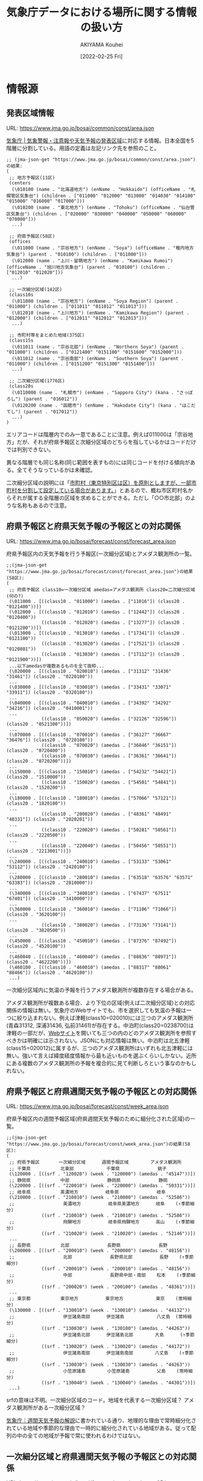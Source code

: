 #+TITLE: 気象庁データにおける場所に関する情報の扱い方
#+DATE: [2022-02-25 Fri]
#+AUTHOR: AKIYAMA Kouhei

* 情報源
** 発表区域情報
:PROPERTIES:
:CUSTOM_ID: common-area-json
:END:

URL: https://www.jma.go.jp/bosai/common/const/area.json

[[https://www.jma.go.jp/jma/kishou/know/saibun/][気象庁 | 気象警報・注意報や天気予報の発表区域]]に対応する情報。日本全国を5階層に分割している。用語の定義は左記リンク先を参照のこと。

#+begin_src elisp
;; (jma-json-get "https://www.jma.go.jp/bosai/common/const/area.json")の結果:
(
 ;; 地方予報区(11区)
 (centers
  (\010100 (name . "北海道地方") (enName . "Hokkaido") (officeName . "札幌管区気象台") (children . ["011000" "012000" "013000" "014030" "014100" "015000" "016000" "017000"]))
  (\010200 (name . "東北地方") (enName . "Tohoku") (officeName . "仙台管区気象台") (children . ["020000" "030000" "040000" "050000" "060000" "070000"]))
  ...)

 ;; 府県予報区(58区)
 (offices
  (\011000 (name . "宗谷地方") (enName . "Soya") (officeName . "稚内地方気象台") (parent . "010100") (children . ["011000"]))
  (\012000 (name . "上川・留萌地方") (enName . "Kamikawa Rumoi") (officeName . "旭川地方気象台") (parent . "010100") (children . ["012010" "012020"]))
  ...)

 ;; 一次細分区域(142区)
 (class10s
  (\011000 (name . "宗谷地方") (enName . "Soya Region") (parent . "011000") (children . ["011011" "011012" "011013"]))
  (\012010 (name . "上川地方") (enName . "Kamikawa Region") (parent . "012000") (children . ["012011" "012012" "012013"]))
  ...)

 ;; 市町村等をまとめた地域(375区)
 (class15s
  (\011011 (name . "宗谷北部") (enName . "Northern Soya") (parent . "011000") (children . ["0121400" "0151100" "0151600" "0152000"]))
  (\011012 (name . "宗谷南部") (enName . "Southern Soya") (parent . "011000") (children . ["0151200" "0151300" "0151400"]))
  ...)

 ;; 二次細分区域(1776区)
 (class20s
  (\0110000 (name . "札幌市") (enName . "Sapporo City") (kana . "さっぽろし") (parent . "016012"))
  (\0120200 (name . "函館市") (enName . "Hakodate City") (kana . "はこだてし") (parent . "017012"))
  ...)
)
#+end_src

エリアコードは階層内でのみ一意であることに注意。例えば011000は「宗谷地方」だが、それが府県予報区と次細分区域のどちらを指しているかはコードだけでは判別できない。

異なる階層でも同じ名称(同じ範囲を表すもの)には同じコードを付ける傾向がある。全てそうなっているかは未確認。

二次細分区域の説明には「[[https://www.jma.go.jp/jma/kishou/know/saibun/][市町村（東京特別区は区）を原則としますが、一部市町村を分割して設定している場合があります。]]」とあるので、概ね市区町村名からそれが属する全階層の区域を求めることができる。ただし「○○市北部」のような名称もあるので注意。

** 府県予報区と府県天気予報の予報区との対応関係
:PROPERTIES:
:CUSTOM_ID: forecast-area-json
:END:

URL: https://www.jma.go.jp/bosai/forecast/const/forecast_area.json

府県予報区内の天気予報を行う予報区(一次細分区域)とアメダス観測所の一覧。

#+begin_src elisp
;;(jma-json-get "https://www.jma.go.jp/bosai/forecast/const/forecast_area.json")の結果(58区):
(
 ;; 府県予報区 class10=一次細分区域 amedas=アメダス観測所 class20=二次細分区域(何の?)
 (\011000 . [((class10 . "011000") (amedas . ["11016"]) (class20 . "0121400"))])
 (\012000 . [((class10 . "012010") (amedas . ["12442"]) (class20 . "0120400"))
             ((class10 . "012020") (amedas . ["13277"]) (class20 . "0121200"))])
 (\013000 . [((class10 . "013010") (amedas . ["17341"]) (class20 . "0121100"))
             ((class10 . "013020") (amedas . ["17521"]) (class20 . "0120801"))
             ((class10 . "013030") (amedas . ["17112"]) (class20 . "0121900"))])
 ...以下amedasが複数あるものを全て抜粋...
 (\020000 . [((class10 . "020010") (amedas . ["31312" "31436" "31461"]) (class20 . "0220100"))
 ...
 (\030000 . [((class10 . "030010") (amedas . ["33431" "33071" "33911"]) (class20 . "0320100"))
 ...
 (\040000 . [((class10 . "040010") (amedas . ["34392" "34292" "34216"]) (class20 . "0410001"))
 ...
             ((class10 . "050020") (amedas . ["32126" "32596"]) (class20 . "0521300"))])
 ...
 (\070000 . [((class10 . "070010") (amedas . ["36127" "36667" "36476"]) (class20 . "0720100"))
             ((class10 . "070020") (amedas . ["36846" "36151"]) (class20 . "0720400"))
             ((class10 . "070030") (amedas . ["36361" "36641"]) (class20 . "0720200"))])
 ...
 (\150000 . [((class10 . "150010") (amedas . ["54232" "54421"]) (class20 . "1510000"))
             ((class10 . "150020") (amedas . ["54501" "54841"]) (class20 . "1520200"))
 ...
 (\180000 . [((class10 . "180010") (amedas . ["57066" "57121"]) (class20 . "1820100"))
 ...
             ((class10 . "200020") (amedas . ["48361" "48491" "48331"]) (class20 . "2020201"))
 ...
             ((class10 . "220020") (amedas . ["50281" "50561"]) (class20 . "2220500"))
 ...
             ((class10 . "220040") (amedas . ["50456" "50551"]) (class20 . "2213001"))])
 ...
 (\240000 . [((class10 . "240010") (amedas . ["53133" "53061" "53112"]) (class20 . "2420100"))
 ...
 (\280000 . [((class10 . "280010") (amedas . ["63518" "63576" "63571" "63383"]) (class20 . "2810000"))
 ...
 (\340000 . [((class10 . "340010") (amedas . ["67437" "67511" "67401"]) (class20 . "3410000"))
 ...
 (\360000 . [((class10 . "360010") (amedas . ["71106" "71066"]) (class20 . "3620100"))
 ...
             ((class10 . "380020") (amedas . ["73136" "73141"]) (class20 . "3820500"))
 ...
 (\450000 . [((class10 . "450010") (amedas . ["87376" "87492"]) (class20 . "4520100"))
 ...
 (\460040 . [((class10 . "460040") (amedas . ["88836" "88971"]) (class20 . "4622200"))])
 (\460100 . [((class10 . "460010") (amedas . ["88317" "88061" "88466"]) (class20 . "4620100"))
 ...)
#+end_src

一次細分区域内に気温の予報を行うアメダス観測所が複数存在する場合がある。

アメダス観測所が複数ある場合、より下位の区域(例えば二次細分区域)との対応関係の情報は無い。気象庁のWebサイトでも、市を選択しても気温の予報は一つに絞り込まれない。例えば津軽(class10=020010)には三つのアメダス観測所(青森31312, 深浦31436, 弘前31461)が存在する。中泊町(class20=0238700)は津軽の一部だが、[[https://www.jma.go.jp/bosai/forecast/#area_type=class20s&area_code=0238700][Webサイト]]を開いても三つの内のどのアメダス観測所を参照すべきかは明確には示されない。JSONにも対応情報は無い。中泊町は北五津軽(class15=020012)に属するが、三つのアメダス観測所はいずれも北五津軽には無い。強いて言えば緯度経度情報から最も近いものを選ぶくらいしかない。近所にある複数のアメダス観測所の予報を複合的に見て判断しろという事なのかもしれない。

** 府県予報区と府県週間天気予報の予報区との対応関係
:PROPERTIES:
:CUSTOM_ID: forecast-week-area-json
:END:

URL: https://www.jma.go.jp/bosai/forecast/const/week_area.json

府県予報区内の週間予報区域(府県週間天気予報のために細分化された区域)の一覧。

#+begin_src elisp
;;(jma-json-get "https://www.jma.go.jp/bosai/forecast/const/week_area.json")の結果(58区):
(
 ;; 府県予報区       一次細分区域      週間予報区域        アメダス観測所
 ;; 千葉県           北東部            千葉県              銚子
 (\120000 . [((srf . "120020") (week . "120000") (amedas . "45147"))])
 ;; 静岡県           中部              静岡県              静岡
 (\220000 . [((srf . "220010") (week . "220000") (amedas . "50331"))])
 ;; 岐阜県           美濃地方          岐阜県              岐阜
 (\210000 . [((srf . "210010") (week . "210000") (amedas . "52586"))
 ;;                  美濃地方          岐阜県美濃地方      岐阜    (↑季節細分)
             ((srf . "210010") (week . "210010") (amedas . "52586"))
 ;;                  飛騨地方          岐阜県飛騨地方      高山    (↑季節細分)
             ((srf . "210020") (week . "210020") (amedas . "52146"))])
 ...
 ;; 長野県           北部              長野県              長野
 (\200000 . [((srf . "200010") (week . "200000") (amedas . "48156"))
 ;;                  北部              長野県北部          長野    (↑季節細分)
             ((srf . "200010") (week . "200010") (amedas . "48156"))
 ;;                  中部              長野県中部・南部    松本    (↑季節細分)
             ((srf . "200020") (week . "200100") (amedas . "48361"))])
 ...
 ;; 東京都           東京地方          東京地方            東京    (常時細分)
 (\130000 . [((srf . "130010") (week . "130010") (amedas . "44132"))
 ;;                  伊豆諸島南部      伊豆諸島            八丈島  (常時細分)
             ((srf . "130030") (week . "130100") (amedas . "44263"))
 ;;                  伊豆諸島北部      伊豆諸島北部        大島      (↑季節細分)
             ((srf . "130020") (week . "130020") (amedas . "44172"))
 ;;                  伊豆諸島南部      伊豆諸島南部        八丈島    (↑季節細分)
             ((srf . "130030") (week . "130030") (amedas . "44263"))
 ;;                  小笠原諸島        小笠原諸島          父島    (常時細分)
             ((srf . "130040") (week . "130040") (amedas . "44301"))])
 ...)
#+end_src

srfの意味は不明。一次細分区域のコード。地域を代表する一次細分区域？ アメダス観測所がある一次細分区域？

[[https://www.jma.go.jp/jma/kishou/know/kurashi/shukan.html][気象庁｜週間天気予報の解説]]に書かれている通り、地理的な理由で常時細分化されている地域や季節的な理由で一時的に細分化されている地域がある。従って配列の中の全ての地域が予報で常に使われるわけではない。

** 一次細分区域と府県週間天気予報の予報区との対応関係
:PROPERTIES:
:CUSTOM_ID: forecast-week-area05.json
:END:

URL: https://www.jma.go.jp/bosai/forecast/const/week_area05.json

一次細分区域がどの週間予報区域(府県週間天気予報のために細分化された区域)に対応しうるかの対応表。

#+begin_src elisp
;;(jma-json-get "https://www.jma.go.jp/bosai/forecast/const/week_area05.json")の結果(142区):
(
 ;; 一次細分区域 [週間予報区域...]
 ;; 北西部   千葉県
 (\120010 . ["120000"])
 ;; 北東部   千葉県
 (\120020 . ["120000"])
 ;; 南部     千葉県
 (\120030 . ["120000"])
 ;; 中部     静岡県
 (\220010 . ["220000"])
 ;; 伊豆     静岡県
 (\220020 . ["220000"])
 ;; 東部     静岡県
 (\220030 . ["220000"])
 ;; 西部     静岡県
 (\220040 . ["220000"])
 ;; 美濃地方 岐阜県 岐阜県美濃地方
 (\210010 . ["210000" "210010"])
 ;; 飛騨地方 岐阜県 岐阜県飛騨地方
 (\210020 . ["210000" "210020"])
 ...
 ;; 北部     長野県 長野県北部
 (\200010 . ["200000" "200010"])
 ;; 中部     長野県 長野県中部・南部
 (\200020 . ["200000" "200100"])
 ;; 南部     長野県 長野県中部・南部
 (\200030 . ["200000" "200100"])
 ...
 ;; 東京地方 東京地方
 (\130010 . ["130010"])
 ;; 伊豆諸島北部 伊豆諸島 伊豆諸島北部
 (\130020 . ["130100" "130020"])
 ;; 伊豆諸島南部 伊豆諸島 伊豆諸島南部
 (\130030 . ["130100" "130030"])
 ;; 小笠原諸島 小笠原諸島
 (\130040 . ["130040"])
 ...)
#+end_src

一次細分区域が属する週間予報区域は[[https://www.jma.go.jp/jma/kishou/know/kurashi/shukan_saibun.html][気象庁｜週間天気予報の季節細分についての解説]]に書かれている通り季節によって変わりうる。配列は可能性のあるものを全て列挙している。

** 二次細分区域の緯度経度範囲
:PROPERTIES:
:CUSTOM_ID: common-class20relm-json
:END:

URL: https://www.jma.go.jp/bosai/common/const/class20relm.json

おそらく二次細分区域を内包する緯度経度範囲。

#+begin_src elisp
;;(jma-json-get "https://www.jma.go.jp/bosai/common/const/class20relm.json")の結果(1772区)
(
 ;; ne=北東角 sw=南西角 parent=市町村等をまとめた地域(class15)
 (\0110000 (name . "札幌市") (ne . [43.1894 141.5054]) (sw . [42.7807 140.9905]) (parent . "016012"))
 (\0120200 (name . "函館市") (ne . [42.0094 141.1874]) (sw . [41.71 140.6924]) (parent . "017012"))
 ...)
#+end_src

** 二次細分区域とアメダス観測所の対応リスト
:PROPERTIES:
:CUSTOM_ID: amedas-class20-list-json
:END:

URL: https://www.jma.go.jp/bosai/amedas/const/amedas_class20_list.json

二次細分区域(概ね市区町村)とアメダス観測所の対応リスト。

#+begin_src elisp
;;(jma-json-get "https://www.jma.go.jp/bosai/amedas/const/amedas_class20_list.json")の結果(1776区):
(
 ;; 札幌市    山口 手稲山 札幌 小金湯 石狩
 (\0110000 . ["14116" "14157" "14163" "14191" "14121"])
 ;; 函館市    川汲 函館 高松 戸井泊 北斗
 (\0120200 . ["23206" "23232" "23281" "23291" "23226"])
 ;; 小樽市    小樽 山口 手稲山 赤井川 余市
 (\0120300 . ["16091" "14116" "14157" "16126" "16076"])
 ;; 旭川市    江丹別 旭川 瑞穂 東神楽 東川
 (\0120400 . ["12386" "12442" "12457" "12501" "12451"])
 ...
 ;; 立川市    所沢 府中 八王子 青梅 飯能
 (\1320200 . ["43266" "44116" "44112" "44056" "43231"])
 ;; 武蔵野市  練馬 府中 世田谷 所沢 東京
 (\1320300 . ["44071" "44116" "44126" "43266" "44132"])
 ;; 三鷹市    練馬 世田谷 府中 東京 日吉
 (\1320400 . ["44071" "44126" "44116" "44132" "46061"])
 ;; 青梅市    青梅 飯能 小沢 所沢 八王子
 (\1320500 . ["44056" "43231" "44051" "43266" "44112"])
 ;; 府中市    府中 練馬 世田谷 所沢 相模原中央
 (\1320600 . ["44116" "44071" "44126" "43266" "46046"])
 ...
 ;; 御蔵島村  三宅坪田 三宅島 神津島
 (\1338200 . ["44228" "44226" "44216"])
 ;; 八丈町    八重見ヶ原 八丈島
 (\1340100 . ["44262" "44263"])
 ;; 青ヶ島村  青ヶ島
 (\1340200 . ["44281"])
 ...
 ;; 高山市    栃尾 清見 高山 丹生川 六厩 船山 宮之前
 (\2120300 . ["52111" "52137" "52146" "52152" "52181" "52192" "52196"])
 ...)
#+end_src

おそらく付近の観測所を並べたもの。

天気予報・週間天気予報で使うアメダス観測所が含まれているとは限らない。

** アメダス観測所リスト
:PROPERTIES:
:CUSTOM_ID: amedas-amedastable-json
:END:

URL: https://www.jma.go.jp/bosai/amedas/const/amedastable.json

アメダス観測所(地域気象観測所)の一覧。アメダスに関する説明は[[https://www.jma.go.jp/jma/kishou/know/amedas/kaisetsu.html#:~:text=%E3%82%A2%E3%83%A1%E3%83%80%E3%82%B9%E3%81%AF1974%E5%B9%B411,%E3%81%95%E3%82%82%E8%A6%B3%E6%B8%AC%E3%81%97%E3%81%A6%E3%81%84%E3%81%BE%E3%81%99%E3%80%82][気象庁 | アメダス]]を参照のこと。

#+begin_src elisp
;;(jma-json-get "https://www.jma.go.jp/bosai/amedas/const/amedastable.json")の結果(1286箇所):
(
 (\11001 (type . "C") (elems . "11112010") (lat . [45 31.2]) (lon . [141 56.1]) (alt . 26) (kjName . "宗谷岬") (knName . "ソウヤミサキ") (enName . "Cape Soya"))
 (\11016 (type . "A") (elems . "11111111") (lat . [45 24.9]) (lon . [141 40.7]) (alt . 3) (kjName . "稚内") (knName . "ワッカナイ") (enName . "Wakkanai"))
 (\11046 (type . "C") (elems . "11112010") (lat . [45 18.3]) (lon . [141 2.7]) (alt . 65) (kjName . "礼文") (knName . "レブン") (enName . "Rebun"))
 ...)
#+end_src

位置情報としては、緯度、経度、高度を含む。

* 市区町村から天気予報のエリアコードを求める方法

天気予報のJSON( =https://www.jma.go.jp/bosai/forecast/data/forecast/<office>.json= )から特定の場所の天気予報を取り出すには次の5つのエリアコードが必要となる。

- 府県予報区コード(office)
- 一次細分区域コード(class10)
- アメダス観測所コード(amedas)
- 週間予報区域コード(week)
- アメダス観測所コード(週間予報用)(amedas-week)

市区町村からこれらのエリアコードを求めるには、次のようにする。(A→Bは上URLの情報を使って、AのコードからBのコードを求めることを意味する)

1. https://www.jma.go.jp/bosai/common/const/area.json ([[#common-area-json][発表区域情報]])
   1. class20→class15
   2. class15→class10(天気予報(詳細)を求めるのに使うコード)
   3. class10→office(ダウンロードするURLを求めるのに使うコード)
2. https://www.jma.go.jp/bosai/forecast/const/forecast_area.json ([[#forecast-area-json][府県予報区と府県天気予報の予報区との対応関係]])
   1. class10→amedas(気温を求めるのに使うコード)

      *注意:複数のアメダス観測所が存在する区域がある。一つに絞り込む簡単な方法は見当たらない。また、安易に絞り込んで良いのかも分からない。*
3. https://www.jma.go.jp/bosai/forecast/const/week_area05.json ([[#forecast-week-area05.json][一次細分区域と府県週間天気予報の予報区との対応関係]])
   1. class10→week(可能性のあるもの複数) (週間天気予報を求めるのに使うコード)
4. https://www.jma.go.jp/bosai/forecast/const/week_area.json ([[#forecast-week-area-json][府県予報区と府県週間天気予報の予報区との対応関係]])
   1. week(可能性のあるもの複数)→amedas(可能性のあるもの複数) (週間天気予報の気温を求めるのに使うコード)

週間天気予報のエリア分けは季節によって変わるので、可能性のあるエリアを全て列挙すること。

